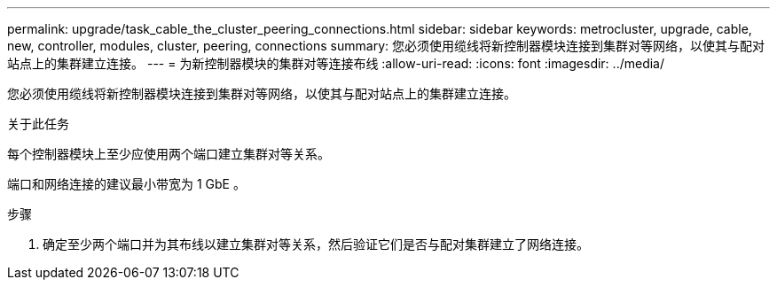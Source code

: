 ---
permalink: upgrade/task_cable_the_cluster_peering_connections.html 
sidebar: sidebar 
keywords: metrocluster, upgrade, cable, new, controller, modules, cluster, peering, connections 
summary: 您必须使用缆线将新控制器模块连接到集群对等网络，以使其与配对站点上的集群建立连接。 
---
= 为新控制器模块的集群对等连接布线
:allow-uri-read: 
:icons: font
:imagesdir: ../media/


[role="lead"]
您必须使用缆线将新控制器模块连接到集群对等网络，以使其与配对站点上的集群建立连接。

.关于此任务
每个控制器模块上至少应使用两个端口建立集群对等关系。

端口和网络连接的建议最小带宽为 1 GbE 。

.步骤
. 确定至少两个端口并为其布线以建立集群对等关系，然后验证它们是否与配对集群建立了网络连接。

